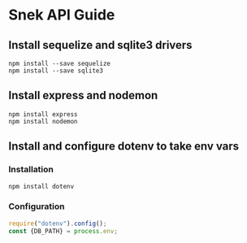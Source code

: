 * Snek API Guide
** Install sequelize and sqlite3 drivers
#+begin_src console
npm install --save sequelize
npm install --save sqlite3
#+end_src
** Install express and nodemon
#+begin_src console
npm install express
npm install nodemon
#+end_src
** Install and configure dotenv to take env vars
*** Installation
#+begin_src console
npm install dotenv
#+end_src
*** Configuration
#+begin_src js :var NAME=FILE:app.js
require("dotenv").config();
const {DB_PATH} = process.env;
#+end_src

